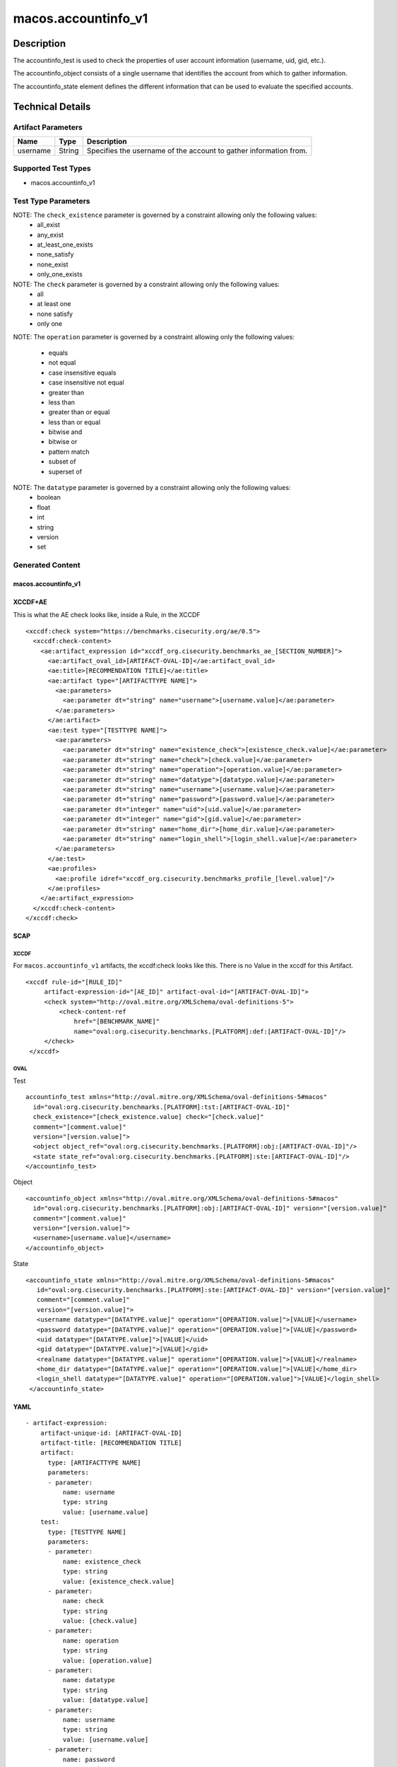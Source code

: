 macos.accountinfo_v1
====================

Description
-----------
The accountinfo_test is used to check the properties of user account information (username, uid, gid, etc.).

The accountinfo_object consists of a single username that identifies the account from which to gather information.

The accountinfo_state element defines the different information that can be used to evaluate the specified accounts.

Technical Details
-----------------

Artifact Parameters
~~~~~~~~~~~~~~~~~~~

+-------------------------------------+-------------+------------------+
| Name                                | Type        | Description      |
+=====================================+=============+==================+
| username                            | String      | Specifies the    |
|                                     |             | username of the  |
|                                     |             | account to       |
|                                     |             | gather           |
|                                     |             | information      |
|                                     |             | from.            |
|                                     |             |                  |
+-------------------------------------+-------------+------------------+

Supported Test Types
~~~~~~~~~~~~~~~~~~~~

-  macos.accountinfo_v1

Test Type Parameters
~~~~~~~~~~~~~~~~~~~~

+-------------------------------------+-------------+------------------+
| Name                                | Type        | Description      |
+=====================================+=============+==================+
| existence_check 	                  | String      | Define how many  |
|                                     |             | items should be  |
|                                     |             | collected        |
+-------------------------------------+-------------+------------------+
| check                               | String      | Defines how many |
|                                     |             | collected items  |
|                                     |             | must match the   |
|                                     |             | expected state   |
+-------------------------------------+-------------+------------------+
| operation                           | String      | Comparison       |
|                                     |             | operation        |
+-------------------------------------+-------------+------------------+
| datatype                            | String      | Datatype         |
+-------------------------------------+-------------+------------------+
| username                            | Integer     | Specifies the    |
|                                     |             | user of the      |
|                                     |             | account to       |
|                                     |             | gather           |
|                                     |             | information from.|
+-------------------------------------+-------------+------------------+
| password                            | String      | Obfuscated       |
|                                     |             | (*****) or       |
|                                     |             | encrypted        |
|                                     |             | password         |
|                                     |             | for this user    |
+-------------------------------------+-------------+------------------+
| uid                                 | Integer     | The numeric user |
|                                     |             | id, or uid, is   |
|                                     |             | the third column |
|                                     |             | of each user's   |
|                                     |             | entry in         |
|                                     |             | /etc/passwd.     |
|                                     |             | This element     |
|                                     |             | represents the   |
|                                     |             | owner of the     |
|                                     |             | file.            |
+-------------------------------------+-------------+------------------+
| gid                                 | Integer     | Group ID of      |
|                                     |             | this account     |
+-------------------------------------+-------------+------------------+
| realname                            | String      | User's real name,|
|                                     |             | aka gecos field  |
|                                     |             | of /etc/passwd.  |
+-------------------------------------+-------------+------------------+
| home_dir                            | String      | The home         |
|                                     |             | directory for    |
|                                     |             | this user        |
|                                     |             | account.         |
+-------------------------------------+-------------+------------------+
| login_shell                         | String      | The login shell  |
|                                     |             | for this user    |
|                                     |             | account.         |
+-------------------------------------+-------------+------------------+


NOTE: The ``check_existence`` parameter is governed by a constraint allowing only the following values:
   -  all_exist
   -  any_exist
   -  at_least_one_exists
   -  none_satisfy
   -  none_exist
   -  only_one_exists

NOTE: The ``check`` parameter is governed by a constraint allowing only the following values:
   -  all
   -  at least one
   -  none satisfy
   -  only one

NOTE: The ``operation`` parameter is governed by a constraint allowing
only the following values:
   -  equals
   -  not equal
   -  case insensitive equals
   -  case insensitive not equal
   -  greater than
   -  less than
   -  greater than or equal
   -  less than or equal
   -  bitwise and
   -  bitwise or
   -  pattern match
   -  subset of
   -  superset of

NOTE: The ``datatype`` parameter is governed by a constraint allowing only the following values:
   -  boolean
   -  float
   -  int
   -  string
   -  version
   -  set


Generated Content
~~~~~~~~~~~~~~~~~

macos.accountinfo_v1
^^^^^^^^^^^^^^^^^^^^

XCCDF+AE
^^^^^^^^

This is what the AE check looks like, inside a Rule, in the XCCDF

::

   <xccdf:check system="https://benchmarks.cisecurity.org/ae/0.5">
     <xccdf:check-content>
       <ae:artifact_expression id="xccdf_org.cisecurity.benchmarks_ae_[SECTION_NUMBER]">
         <ae:artifact_oval_id>[ARTIFACT-OVAL-ID]</ae:artifact_oval_id>
         <ae:title>[RECOMMENDATION TITLE]</ae:title>
         <ae:artifact type="[ARTIFACTTYPE NAME]">
           <ae:parameters>
             <ae:parameter dt="string" name="username">[username.value]</ae:parameter>
           </ae:parameters>
         </ae:artifact>
         <ae:test type="[TESTTYPE NAME]">
           <ae:parameters>
             <ae:parameter dt="string" name="existence_check">[existence_check.value]</ae:parameter>
             <ae:parameter dt="string" name="check">[check.value]</ae:parameter>
             <ae:parameter dt="string" name="operation">[operation.value]</ae:parameter>
             <ae:parameter dt="string" name="datatype">[datatype.value]</ae:parameter>
             <ae:parameter dt="string" name="username">[username.value]</ae:parameter>
             <ae:parameter dt="string" name="password">[password.value]</ae:parameter>
             <ae:parameter dt="integer" name="uid">[uid.value]</ae:parameter>
             <ae:parameter dt="integer" name="gid">[gid.value]</ae:parameter>
             <ae:parameter dt="string" name="home_dir">[home_dir.value]</ae:parameter>
             <ae:parameter dt="string" name="login_shell">[login_shell.value]</ae:parameter>
           </ae:parameters>
         </ae:test>
         <ae:profiles>
           <ae:profile idref="xccdf_org.cisecurity.benchmarks_profile_[level.value]"/>
         </ae:profiles>
       </ae:artifact_expression>
     </xccdf:check-content>
   </xccdf:check>

SCAP
^^^^

XCCDF
'''''

For ``macos.accountinfo_v1`` artifacts, the xccdf:check looks like this.
There is no Value in the xccdf for this Artifact.

::

   <xccdf rule-id="[RULE_ID]"
        artifact-expression-id="[AE_ID]" artifact-oval-id="[ARTIFACT-OVAL-ID]">
        <check system="http://oval.mitre.org/XMLSchema/oval-definitions-5">
            <check-content-ref
                href="[BENCHMARK_NAME]"
                name="oval:org.cisecurity.benchmarks.[PLATFORM]:def:[ARTIFACT-OVAL-ID]"/>
        </check>
    </xccdf>

OVAL
''''

Test

::

    accountinfo_test xmlns="http://oval.mitre.org/XMLSchema/oval-definitions-5#macos"
      id="oval:org.cisecurity.benchmarks.[PLATFORM]:tst:[ARTIFACT-OVAL-ID]"
      check_existence="[check_existence.value] check="[check.value]"
      comment="[comment.value]"
      version="[version.value]">
      <object object_ref="oval:org.cisecurity.benchmarks.[PLATFORM]:obj:[ARTIFACT-OVAL-ID]"/>
      <state state_ref="oval:org.cisecurity.benchmarks.[PLATFORM]:ste:[ARTIFACT-OVAL-ID]"/>
    </accountinfo_test>

Object

::

    <accountinfo_object xmlns="http://oval.mitre.org/XMLSchema/oval-definitions-5#macos"
      id="oval:org.cisecurity.benchmarks.[PLATFORM]:obj:[ARTIFACT-OVAL-ID]" version="[version.value]"
      comment="[comment.value]"
      version="[version.value]">
      <username>[username.value]</username>
    </accountinfo_object>

State

::

   <accountinfo_state xmlns="http://oval.mitre.org/XMLSchema/oval-definitions-5#macos"
      id="oval:org.cisecurity.benchmarks.[PLATFORM]:ste:[ARTIFACT-OVAL-ID]" version="[version.value]"
      comment="[comment.value]"
      version="[version.value]">
      <username datatype="[DATATYPE.value]" operation="[OPERATION.value]">[VALUE]</username>
      <password datatype="[DATATYPE.value]" operation="[OPERATION.value]">[VALUE]</password>
      <uid datatype="[DATATYPE.value]">[VALUE]</uid>
      <gid datatype="[DATATYPE.value]">[VALUE]</gid>
      <realname datatype="[DATATYPE.value]" operation="[OPERATION.value]">[VALUE]</realname>
      <home_dir datatype="[DATATYPE.value]" operation="[OPERATION.value]">[VALUE]</home_dir>
      <login_shell datatype="[DATATYPE.value]" operation="[OPERATION.value]">[VALUE]</login_shell>
    </accountinfo_state>


YAML
^^^^

::

   - artifact-expression:
       artifact-unique-id: [ARTIFACT-OVAL-ID]
       artifact-title: [RECOMMENDATION TITLE]
       artifact:
         type: [ARTIFACTTYPE NAME]
         parameters:
         - parameter: 
             name: username
             type: string
             value: [username.value]
       test:
         type: [TESTTYPE NAME]
         parameters:
         - parameter:
             name: existence_check
             type: string
             value: [existence_check.value]
         - parameter: 
             name: check
             type: string
             value: [check.value]
         - parameter:
             name: operation
             type: string
             value: [operation.value]
         - parameter: 
             name: datatype
             type: string
             value: [datatype.value]  
         - parameter: 
             name: username
             type: string
             value: [username.value]
         - parameter:
             name: password
             type: string
             value: [password.value]
         - parameter:
             name: uid
             type: integer
             value: [uid.value]
         - parameter:
             name: gid
             type: integer
             value: [gid.value]
         - parameter:
             name: realname
             type: string
             value: [realname.value]
         - parameter:
             name: home_dir
             type: string
             value: [home_dir.value]
         - parameter:
             name: login_shell
             type: string
             value: [login_shell.value]

JSON
^^^^

::

   [
    {
        "artifact-expression": {
            "artifact-unique-id": [
                "ARTIFACT-OVAL-ID"
            ],
            "artifact-title": [
                "RECOMMENDATION TITLE"
            ],
            "artifact": {
                "type": [
                    "ARTIFACTTYPE NAME"
                ],
                "parameters": [
                    {
                        "parameter": {
                            "name": "username",
                            "type": "string",
                            "value": [
                                "username.value"
                            ]
                        }
                    }
                ]
            },
            "test": {
                "type": [
                    "TESTTYPE NAME"
                ],
                "parameters": [
                    {
                        "parameter": {
                            "name": "existence_check",
                            "type": "string",
                            "value": [
                                "existence_check.value"
                            ]
                        }
                    },
                    {
                        "parameter": {
                            "name": "check",
                            "type": "string",
                            "value": [
                                "check.value"
                            ]
                        }
                    },
                    {
                        "parameter": {
                            "name": "operation",
                            "type": "string",
                            "value": [
                                "operation.value"
                            ]
                        }
                    },
                    {
                        "parameter": {
                            "name": "datatype",
                            "type": "string",
                            "value": [
                                "datatype.value"
                            ]
                        }
                    },
                    {
                        "parameter": {
                            "name": "username",
                            "type": "string",
                            "value": [
                                "username.value"
                            ]
                        }
                    },
                    {
                        "parameter": {
                            "name": "password",
                            "type": "string",
                            "value": [
                                "password.value"
                            ]
                        }
                    },
                    {
                        "parameter": {
                            "name": "uid",
                            "type": "integer",
                            "value": [
                                "uid.value"
                            ]
                        }
                    },
                    {
                        "parameter": {
                            "name": "gid",
                            "type": "integer",
                            "value": [
                                "gid.value"
                            ]
                        }
                    },
                    {
                        "parameter": {
                            "name": "realname",
                            "type": "string",
                            "value": [
                                "realname.value"
                            ]
                        }
                    },
                    {
                        "parameter": {
                            "name": "home_dir",
                            "type": "string",
                            "value": [
                                "home_dir.value"
                            ]
                        }
                    },
                    {
                        "parameter": {
                            "name": "login_shell",
                            "type": "string",
                            "value": [
                                "login_shell.value"
                            ]
                        }
                    }
                ]
            }
        }
    }
]
